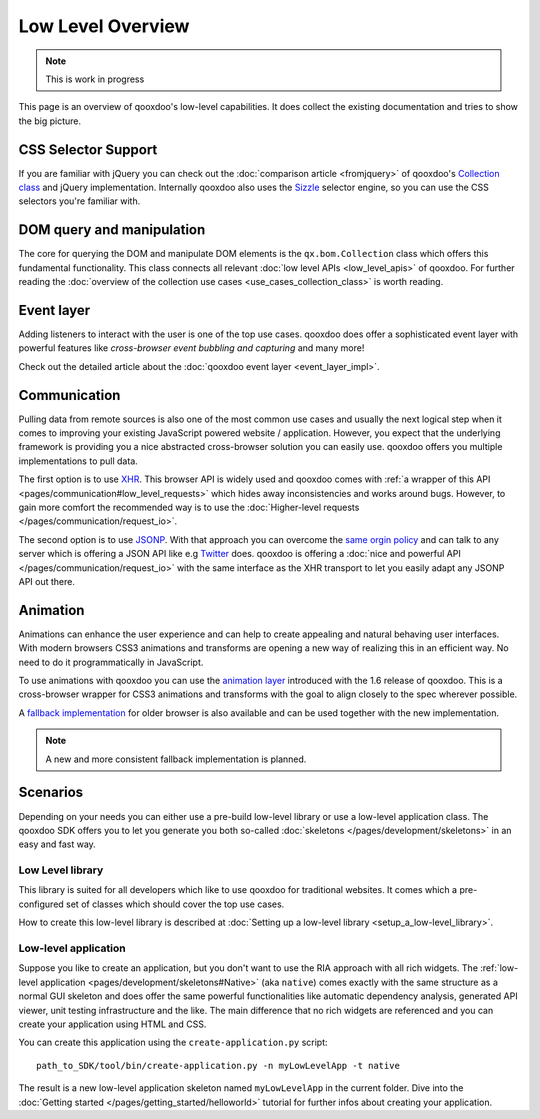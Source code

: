 Low Level Overview 
==================

.. note::
  This is work in progress

This page is an overview of qooxdoo's low-level capabilities. It does collect the existing documentation and tries to show the big picture.


CSS Selector Support 
--------------------

If you are familiar with jQuery you can check out the :doc:`comparison article <fromjquery>` of qooxdoo's `Collection class <http://demo.qooxdoo.org/%{version}/apiviewer/#qx.bom.Collection>`__ and jQuery implementation. Internally qooxdoo also uses the `Sizzle <http://sizzlejs.org>`__ selector engine, so you can use the CSS selectors you're familiar with. 


DOM query and manipulation
--------------------------

The core for querying the DOM and manipulate DOM elements is the ``qx.bom.Collection`` class which offers this fundamental functionality. This class connects all relevant :doc:`low level APIs <low_level_apis>` of qooxdoo. For further reading the :doc:`overview of the collection use cases <use_cases_collection_class>` is worth reading.


Event layer
-----------

Adding listeners to interact with the user is one of the top use cases. qooxdoo does offer a sophisticated event layer with powerful features like *cross-browser event bubbling and capturing* and many more! 

Check out the detailed article about the :doc:`qooxdoo event layer <event_layer_impl>`.


Communication
-------------

Pulling data from remote sources is also one of the most common use cases and usually the next logical step when it comes to improving your existing JavaScript powered website / application. However, you expect that the underlying framework is providing you a nice abstracted cross-browser solution you can easily use. qooxdoo offers you multiple implementations to pull data. 

The first option is to use `XHR <http://en.wikipedia.org/wiki/XHR>`__. This browser API is widely used and qooxdoo comes with :ref:`a wrapper of this API <pages/communication#low_level_requests>` which hides away inconsistencies and works around bugs. However, to gain more comfort the recommended way is to use the :doc:`Higher-level requests </pages/communication/request_io>`.

The second option is to use `JSONP <http://en.wikipedia.org/wiki/JSONP>`__. With that approach you can overcome the `same orgin policy <http://en.wikipedia.org/wiki/Same_origin_policy>`__ and can talk to any server which is offering a JSON API like e.g `Twitter <https://dev.twitter.com/>`__ does. qooxdoo is offering a :doc:`nice and powerful API </pages/communication/request_io>` with the same interface as the XHR transport to let you easily adapt any JSONP API out there.


Animation
---------

Animations can enhance the user experience and can help to create appealing and natural behaving user interfaces. With modern browsers CSS3 animations and transforms are opening a new way of realizing this in an efficient way. No need to do it programmatically in JavaScript. 

To use animations with qooxdoo you can use the `animation layer <http://demo.qooxdoo.org/current/apiviewer/#qx.bom.element.Animation>`__ introduced with the 1.6 release of qooxdoo. This is a cross-browser wrapper for CSS3 animations and transforms with the goal to align closely to the spec wherever possible.

A `fallback implementation <http://demo.qooxdoo.org/current/apiviewer/#qx.fx>`__ for older browser is also available and can be used together with the new implementation.

.. note::

  A new and more consistent fallback implementation is planned.


Scenarios 
---------

Depending on your needs you can either use a pre-build low-level library or use a low-level application class. The qooxdoo SDK offers you to let you generate you both so-called :doc:`skeletons </pages/development/skeletons>` in an easy and fast way.


Low Level library
*****************

This library is suited for all developers which like to use qooxdoo for traditional websites. It comes which a pre-configured set of classes which should cover the top use cases. 

How to create this low-level library is described at :doc:`Setting up a low-level library <setup_a_low-level_library>`.



Low-level application
*********************

Suppose you like to create an application, but you don't want to use the RIA approach with all rich widgets. The :ref:`low-level application <pages/development/skeletons#Native>` (aka ``native``) comes exactly with the same structure as a normal GUI skeleton and does offer the same powerful functionalities like automatic dependency analysis, generated API viewer, unit testing infrastructure and the like. The main difference that no rich widgets are referenced and you can create your application using HTML and CSS. 

You can create this application using the ``create-application.py`` script:

::

   path_to_SDK/tool/bin/create-application.py -n myLowLevelApp -t native
   
   
The result is a new low-level application skeleton named ``myLowLevelApp`` in the current folder. Dive into the :doc:`Getting started </pages/getting_started/helloworld>` tutorial for further infos about creating your application.